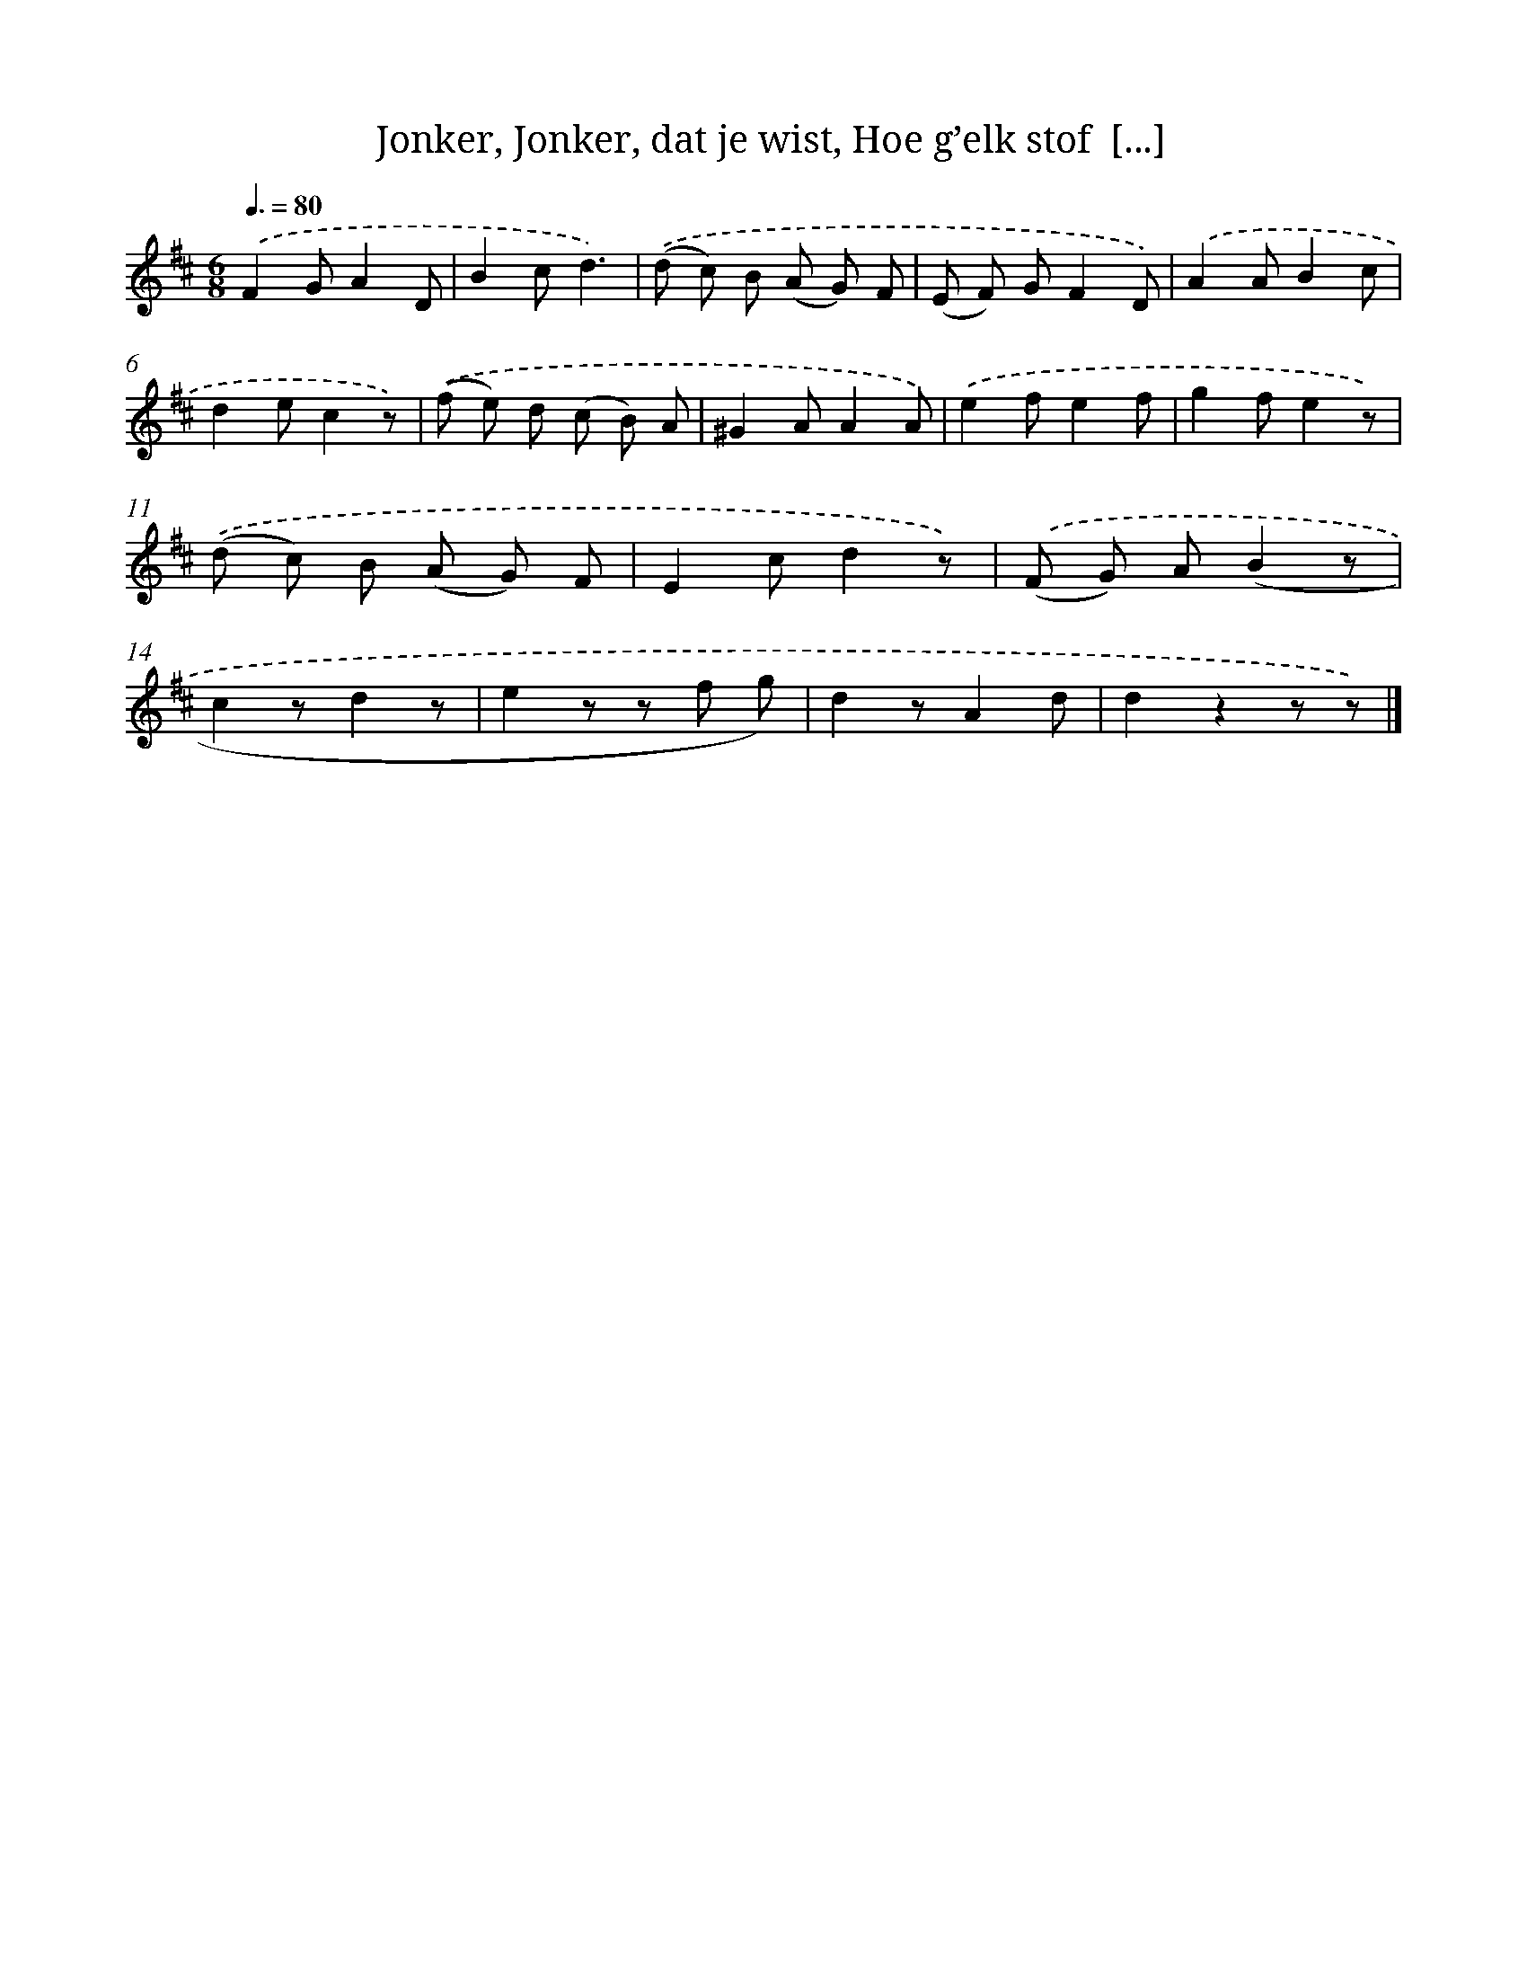 X: 16231
T: Jonker, Jonker, dat je wist, Hoe g’elk stof  [...]
%%abc-version 2.0
%%abcx-abcm2ps-target-version 5.9.1 (29 Sep 2008)
%%abc-creator hum2abc beta
%%abcx-conversion-date 2018/11/01 14:38:01
%%humdrum-veritas 247230642
%%humdrum-veritas-data 605508151
%%continueall 1
%%barnumbers 0
L: 1/8
M: 6/8
Q: 3/8=80
K: D clef=treble
.('F2GA2D |
B2cd3) |
.('(d c) B (A G) F |
(E F) GF2D) |
.('A2AB2c |
d2ec2z) |
.('(f e) d (c B) A |
^G2AA2A) |
.('e2fe2f |
g2fe2z) |
.('(d c) B (A G) F |
E2cd2z) |
.('(F G) A(B2z |
c2zd2z |
e2z z f g) |
d2zA2d |
d2z2z z) |]
